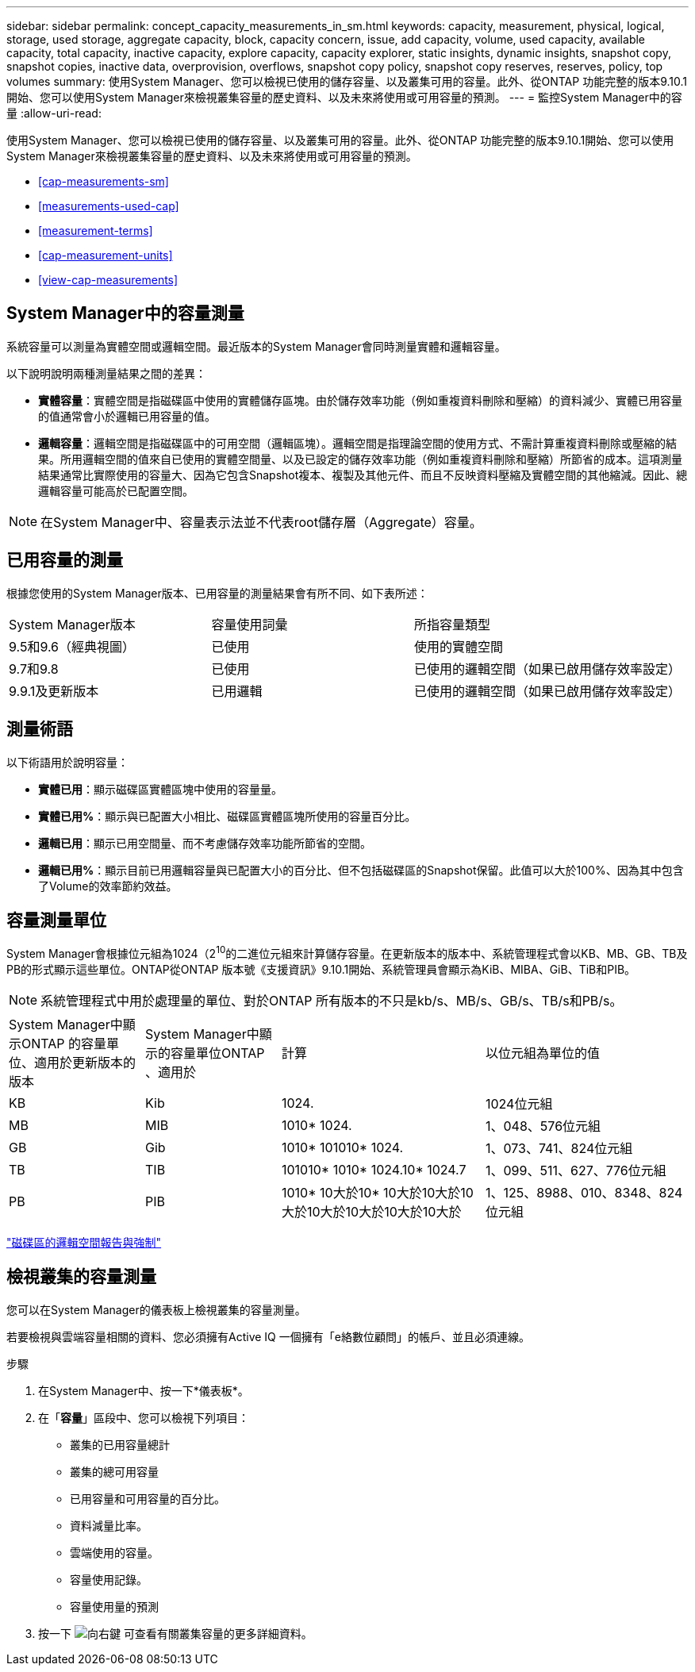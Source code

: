 ---
sidebar: sidebar 
permalink: concept_capacity_measurements_in_sm.html 
keywords: capacity, measurement, physical, logical, storage, used storage, aggregate capacity, block, capacity concern, issue, add capacity, volume, used capacity, available capacity, total capacity, inactive capacity, explore capacity, capacity explorer, static insights, dynamic insights, snapshot copy, snapshot copies, inactive data, overprovision, overflows, snapshot copy policy, snapshot copy reserves, reserves, policy, top volumes 
summary: 使用System Manager、您可以檢視已使用的儲存容量、以及叢集可用的容量。此外、從ONTAP 功能完整的版本9.10.1開始、您可以使用System Manager來檢視叢集容量的歷史資料、以及未來將使用或可用容量的預測。 
---
= 監控System Manager中的容量
:allow-uri-read: 


[role="lead"]
使用System Manager、您可以檢視已使用的儲存容量、以及叢集可用的容量。此外、從ONTAP 功能完整的版本9.10.1開始、您可以使用System Manager來檢視叢集容量的歷史資料、以及未來將使用或可用容量的預測。

* <<cap-measurements-sm>>
* <<measurements-used-cap>>
* <<measurement-terms>>
* <<cap-measurement-units>>
* <<view-cap-measurements>>




== System Manager中的容量測量

系統容量可以測量為實體空間或邏輯空間。最近版本的System Manager會同時測量實體和邏輯容量。

以下說明說明兩種測量結果之間的差異：

* *實體容量*：實體空間是指磁碟區中使用的實體儲存區塊。由於儲存效率功能（例如重複資料刪除和壓縮）的資料減少、實體已用容量的值通常會小於邏輯已用容量的值。
* *邏輯容量*：邏輯空間是指磁碟區中的可用空間（邏輯區塊）。邏輯空間是指理論空間的使用方式、不需計算重複資料刪除或壓縮的結果。所用邏輯空間的值來自已使用的實體空間量、以及已設定的儲存效率功能（例如重複資料刪除和壓縮）所節省的成本。這項測量結果通常比實際使用的容量大、因為它包含Snapshot複本、複製及其他元件、而且不反映資料壓縮及實體空間的其他縮減。因此、總邏輯容量可能高於已配置空間。



NOTE: 在System Manager中、容量表示法並不代表root儲存層（Aggregate）容量。



== 已用容量的測量

根據您使用的System Manager版本、已用容量的測量結果會有所不同、如下表所述：

[cols="30,30,40"]
|===


| System Manager版本 | 容量使用詞彙 | 所指容量類型 


 a| 
9.5和9.6（經典視圖）
 a| 
已使用
 a| 
使用的實體空間



 a| 
9.7和9.8
 a| 
已使用
 a| 
已使用的邏輯空間（如果已啟用儲存效率設定）



 a| 
9.9.1及更新版本
 a| 
已用邏輯
 a| 
已使用的邏輯空間（如果已啟用儲存效率設定）

|===


== 測量術語

以下術語用於說明容量：

* *實體已用*：顯示磁碟區實體區塊中使用的容量量。
* *實體已用%*：顯示與已配置大小相比、磁碟區實體區塊所使用的容量百分比。
* *邏輯已用*：顯示已用空間量、而不考慮儲存效率功能所節省的空間。
* *邏輯已用%*：顯示目前已用邏輯容量與已配置大小的百分比、但不包括磁碟區的Snapshot保留。此值可以大於100%、因為其中包含了Volume的效率節約效益。




== 容量測量單位

System Manager會根據位元組為1024（2^10^的二進位元組來計算儲存容量。在更新版本的版本中、系統管理程式會以KB、MB、GB、TB及PB的形式顯示這些單位。ONTAP從ONTAP 版本號《支援資訊》9.10.1開始、系統管理員會顯示為KiB、MIBA、GiB、TiB和PIB。


NOTE: 系統管理程式中用於處理量的單位、對於ONTAP 所有版本的不只是kb/s、MB/s、GB/s、TB/s和PB/s。

[cols="20,20,30,30"]
|===


| System Manager中顯示ONTAP 的容量單位、適用於更新版本的版本 | System Manager中顯示的容量單位ONTAP 、適用於 | 計算 | 以位元組為單位的值 


 a| 
KB
 a| 
Kib
 a| 
1024.
 a| 
1024位元組



 a| 
MB
 a| 
MIB
 a| 
1010* 1024.
 a| 
1、048、576位元組



 a| 
GB
 a| 
Gib
 a| 
1010* 101010* 1024.
 a| 
1、073、741、824位元組



 a| 
TB
 a| 
TIB
 a| 
101010* 1010* 1024.10* 1024.7
 a| 
1、099、511、627、776位元組



 a| 
PB
 a| 
PIB
 a| 
1010* 10大於10* 10大於10大於10大於10大於10大於10大於10大於
 a| 
1、125、8988、010、8348、824位元組

|===
link:volumes/logical-space-reporting-enforcement-concept.html["磁碟區的邏輯空間報告與強制"]



== 檢視叢集的容量測量

您可以在System Manager的儀表板上檢視叢集的容量測量。

若要檢視與雲端容量相關的資料、您必須擁有Active IQ 一個擁有「e絡數位顧問」的帳戶、並且必須連線。

.步驟
. 在System Manager中、按一下*儀表板*。
. 在「*容量*」區段中、您可以檢視下列項目：
+
** 叢集的已用容量總計
** 叢集的總可用容量
** 已用容量和可用容量的百分比。
** 資料減量比率。
** 雲端使用的容量。
** 容量使用記錄。
** 容量使用量的預測


. 按一下 image:../media/icon_arrow.gif["向右鍵"] 可查看有關叢集容量的更多詳細資料。

